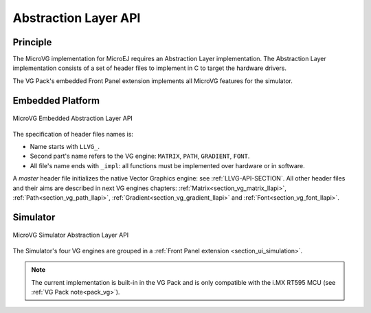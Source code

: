 .. _section_vg_low_level:

=====================
Abstraction Layer API
=====================

Principle
=========

The MicroVG implementation for MicroEJ requires an Abstraction Layer implementation. 
The Abstraction Layer implementation consists of a set of header files to implement in C to target the hardware drivers.

The VG Pack's embedded Front Panel extension implements all MicroVG features for the simulator.

Embedded Platform
=================

.. figure:: images/vg_llapi_emb.*
   :alt: MicroVG Abstraction Layer
   :width: 70.0%
   :align: center

   MicroVG Embedded Abstraction Layer API

The specification of header files names is:

- Name starts with ``LLVG_``.
- Second part's name refers to the VG engine: ``MATRIX``, ``PATH``, ``GRADIENT``, ``FONT``.
- All file's name ends with ``_impl``:  all functions must be implemented over hardware or in software.

A *master* header file initializes the native Vector Graphics engine: see :ref:`LLVG-API-SECTION`.
All other header files and their aims are described in next VG engines chapters:  :ref:`Matrix<section_vg_matrix_llapi>`, :ref:`Path<section_vg_path_llapi>`, :ref:`Gradient<section_vg_gradient_llapi>` and :ref:`Font<section_vg_font_llapi>`.

Simulator
=========

.. figure:: images/vg_llapi_sim.*
   :alt: MicroVG Abstraction Layer
   :width: 70.0%
   :align: center

   MicroVG Simulator Abstraction Layer API

The Simulator's four VG engines are grouped in a :ref:`Front Panel extension <section_ui_simulation>`. 

.. note:: The current implementation is built-in in the VG Pack and is only compatible with the i.MX RT595 MCU (see :ref:`VG Pack note<pack_vg>`).

..
   | Copyright 2008-2023, MicroEJ Corp. Content in this space is free 
   for read and redistribute. Except if otherwise stated, modification 
   is subject to MicroEJ Corp prior approval.
   | MicroEJ is a trademark of MicroEJ Corp. All other trademarks and 
   copyrights are the property of their respective owners.

